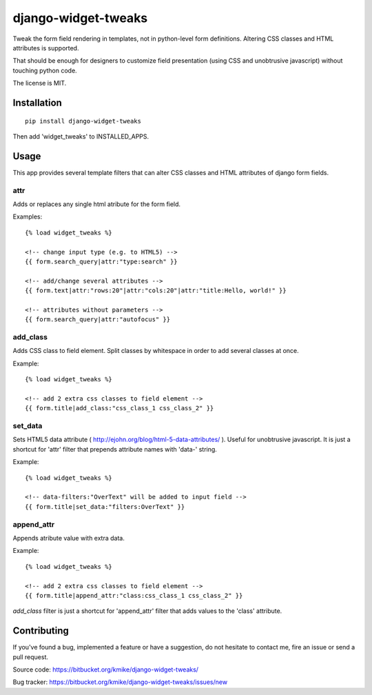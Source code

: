 ====================
django-widget-tweaks
====================

Tweak the form field rendering in templates, not in python-level
form definitions. Altering CSS classes and HTML attributes is supported.

That should be enough for designers to customize field presentation (using
CSS and unobtrusive javascript) without touching python code.

The license is MIT.

Installation
============

::

    pip install django-widget-tweaks

Then add 'widget_tweaks' to INSTALLED_APPS.

Usage
=====

This app provides several template filters that can alter CSS classes and
HTML attributes of django form fields.

attr
----
Adds or replaces any single html atribute for the form field.

Examples::

    {% load widget_tweaks %}

    <!-- change input type (e.g. to HTML5) -->
    {{ form.search_query|attr:"type:search" }}

    <!-- add/change several attributes -->
    {{ form.text|attr:"rows:20"|attr:"cols:20"|attr:"title:Hello, world!" }}

    <!-- attributes without parameters -->
    {{ form.search_query|attr:"autofocus" }}


add_class
---------

Adds CSS class to field element. Split classes by whitespace in order to add
several classes at once.

Example::

    {% load widget_tweaks %}

    <!-- add 2 extra css classes to field element -->
    {{ form.title|add_class:"css_class_1 css_class_2" }}

set_data
--------

Sets HTML5 data attribute ( http://ejohn.org/blog/html-5-data-attributes/ ).
Useful for unobtrusive javascript. It is just a shortcut for 'attr' filter
that prepends attribute names with 'data-' string.

Example::

    {% load widget_tweaks %}

    <!-- data-filters:"OverText" will be added to input field -->
    {{ form.title|set_data:"filters:OverText" }}

append_attr
-----------

Appends atribute value with extra data.

Example::

    {% load widget_tweaks %}

    <!-- add 2 extra css classes to field element -->
    {{ form.title|append_attr:"class:css_class_1 css_class_2" }}

`add_class` filter is just a shortcut for 'append_attr' filter that
adds values to the 'class' attribute.

Contributing
============

If you've found a bug, implemented a feature or have a suggestion,
do not hesitate to contact me, fire an issue or send a pull request.

Source code: https://bitbucket.org/kmike/django-widget-tweaks/

Bug tracker: https://bitbucket.org/kmike/django-widget-tweaks/issues/new
